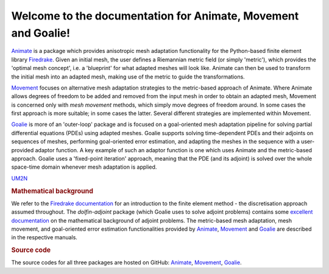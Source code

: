 .. title:: Animate, Movement and Goalie

.. only:: html

Welcome to the documentation for Animate, Movement and Goalie!
==============================================================

`Animate <animate/index.html>`__ is a package which provides anisotropic mesh adaptation
functionality for the Python-based finite element library
`Firedrake <http://www.firedrakeproject.org/>`__. Given an initial mesh, the
user defines a Riemannian metric field (or simply 'metric'), which provides the
'optimal mesh concept', i.e. a 'blueprint' for what adapted meshes will look
like. Animate can then be used to transform the initial mesh into an adapted
mesh, making use of the metric to guide the transformations.

`Movement <movement/index.html>`__ focuses on alternative mesh adaptation strategies to
the metric-based approach of Animate. Where Animate allows degrees of freedom to be
added and removed from the input mesh in order to obtain an adapted mesh, Movement is
concerned only with *mesh movement* methods, which simply move degrees of freedom
around. In some cases the first approach is more suitable; in some cases the latter.
Several different strategies are implemented within Movement.

`Goalie <goalie/index.html>`__ is more of an 'outer-loop' package and is focused on a
goal-oriented mesh adaptation pipeline for solving partial differential
equations (PDEs) using adapted meshes. Goalie supports solving time-dependent PDEs
and their adjoints on sequences of meshes, performing goal-oriented error
estimation, and adapting the meshes in the sequence with a user-provided adaptor
function. A key example of such an adaptor function is one which uses Animate
and the metric-based approach. Goalie uses a 'fixed-point iteration' approach,
meaning that the PDE (and its adjoint) is solved over the whole space-time domain
whenever mesh adaptation is applied.

`UM2N <UM2N/index.html>`__

.. rubric:: Mathematical background

We refer to the
`Firedrake documentation <https://firedrakeproject.org/documentation.html>`__
for an introduction to the finite element method - the discretisation approach assumed
throughout. The `dolfin-adjoint` package (which Goalie uses to solve adjoint problems)
contains some
`excellent documentation <http://www.dolfin-adjoint.org/en/latest/documentation/maths/index.html>`__
on the mathematical background of adjoint problems. The metric-based mesh adaptation,
mesh movement, and goal-oriented error estimation functionalities provided by
`Animate <animate/index.html>`__, `Movement <movement/index.html>`__ and
`Goalie <goalie/index.html>`__ are described in the respective manuals.

.. rubric:: Source code

The source codes for all three packages are hosted on GitHub:
`Animate <https://github.com/mesh-adaptation/animate/>`__,
`Movement <https://github.com/mesh-adaptation/movement/>`__,
`Goalie <https://github.com/mesh-adaptation/goalie/>`__.
